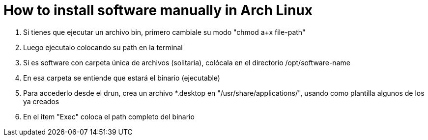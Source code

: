= How to install software manually in Arch Linux

. Si tienes que ejecutar un archivo bin, primero cambiale su modo "chmod a+x file-path"
. Luego ejecutalo colocando su path en la terminal
. Si es software con carpeta única de archivos (solitaria), colócala en el directorio /opt/software-name
. En esa carpeta se entiende que estará el binario (ejecutable)
. Para accederlo desde el drun, crea un archivo *.desktop en "/usr/share/applications/", usando como plantilla algunos de los ya creados
. En el item "Exec" coloca el path completo del binario
